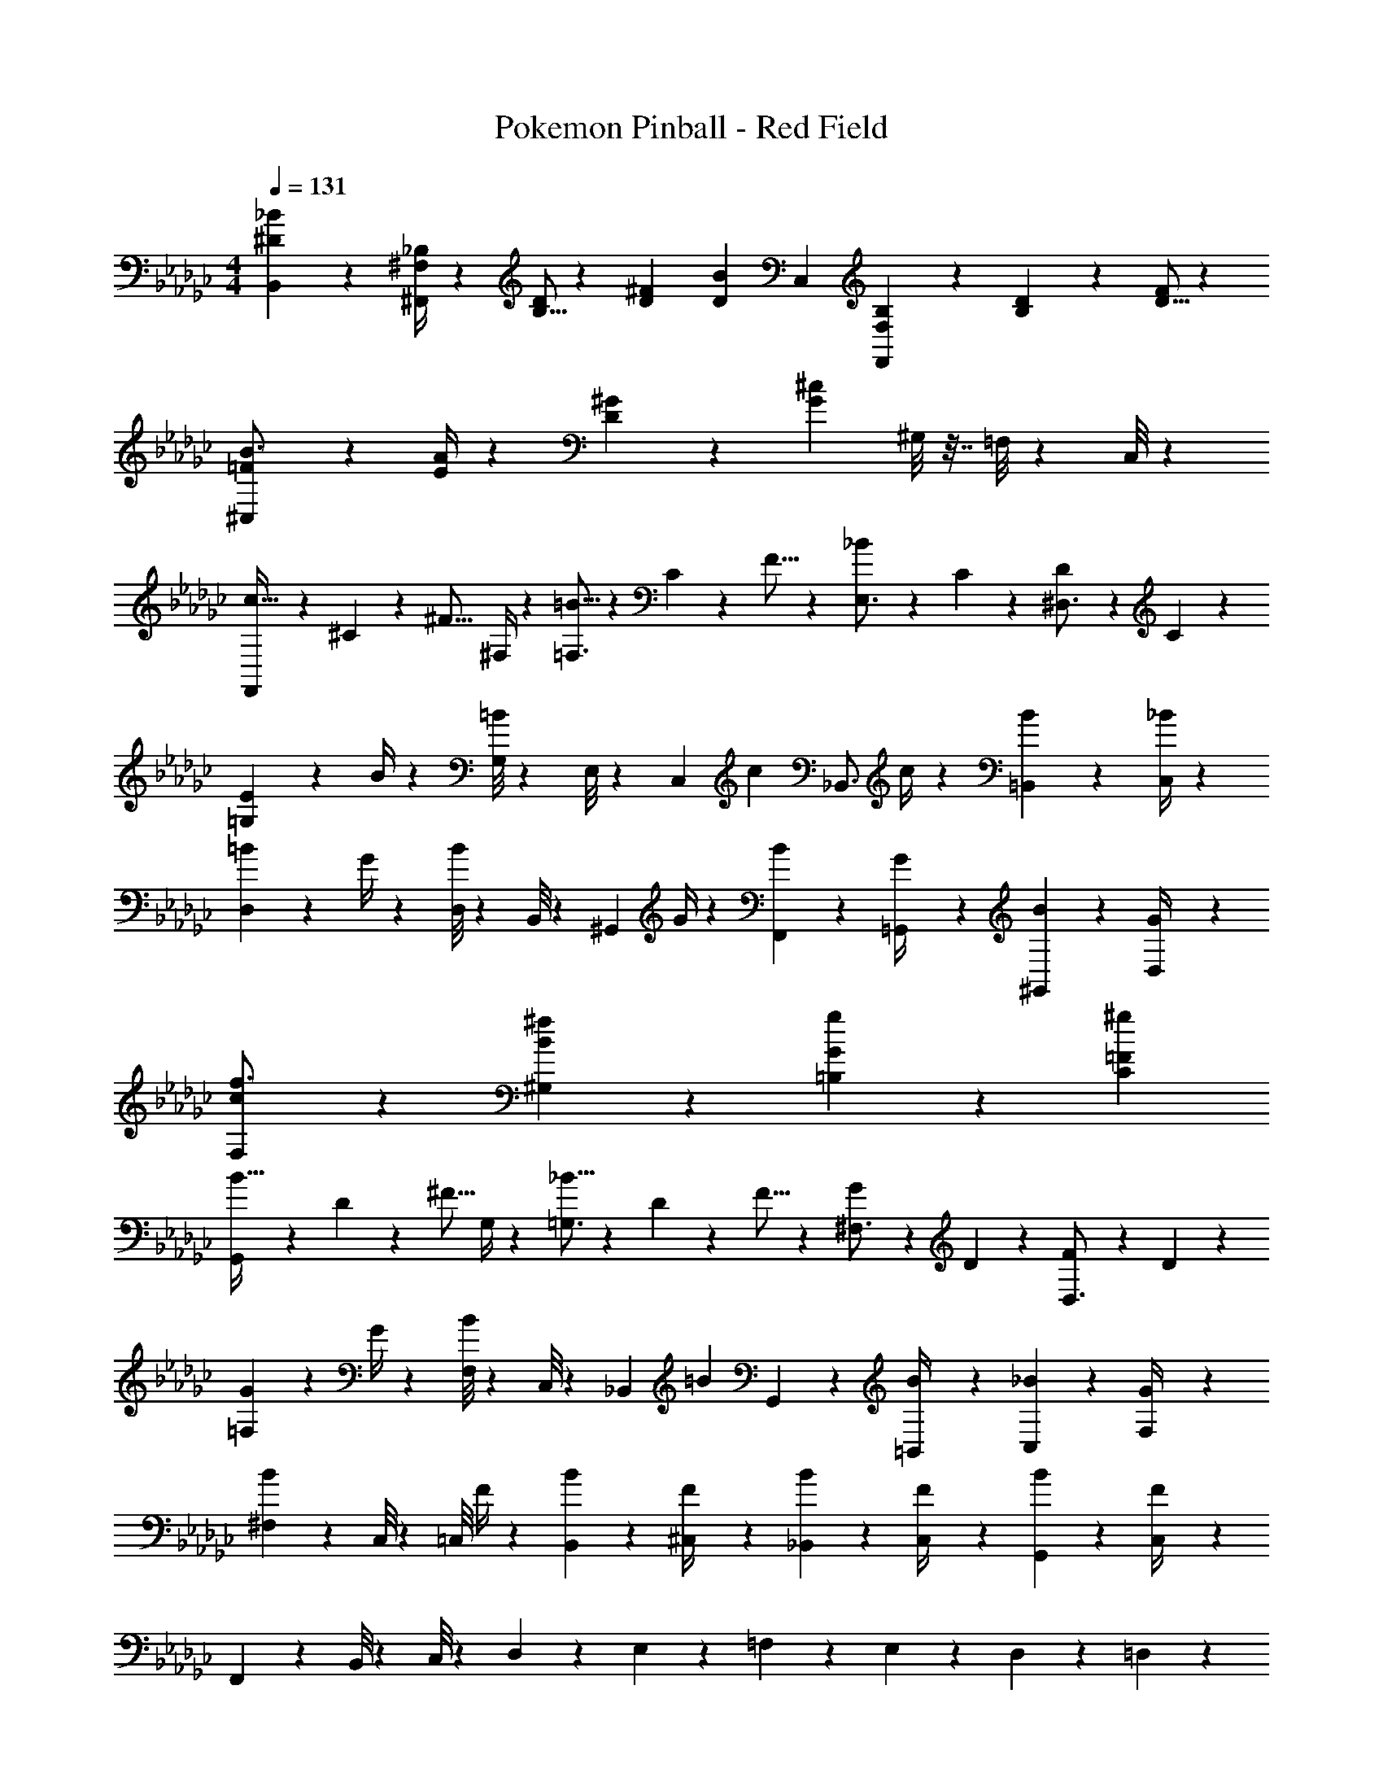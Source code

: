 X: 1
T: Pokemon Pinball - Red Field
Z: ABC Generated by Starbound Composer
L: 1/4
M: 4/4
Q: 1/4=131
K: Ebm
[^D7/10B,,7/10_B13/18] z/20 [^F,/4^F,,/4_B,2/7] z/28 [B,5/16D/3] z/112 [D9/28^F9/28] [z11/252D37/28B37/28] C,23/18 [F,9/28B,/3F,,] z5/224 [B,3/10D9/28] z8/349 [D5/16F/3] z/48 
[=F17/24^C,17/24B3/4] z/24 [E/4A2/7] z/28 [D2/3^G7/10] z5/252 [z23/18G41/18^c41/18] ^G,/8 z7/32 =F,/8 z19/96 C,/8 z5/24 
[F,,9/28c11/32] z3/56 ^C3/10 z/40 [z/20^F5/16] ^F,/4 z/28 [=B5/16=F,3/4] z/112 C3/10 z3/140 F5/16 z5/112 [_B19/28E,3/4] z/126 C/9 z/6 [D5/18^D,3/4] z55/126 C/9 z11/63 
[E9/28=G,7/9] z3/7 B/4 z/28 [G,/8=B2/3] z11/56 E,/8 z11/56 [z11/252C,/7] [z79/252c] [z173/252_B,,3/4] c/4 z/36 [=B,,5/18B2/3] z55/126 [_B/4C,/4] z/28 
[=B17/24D,7/9] z/24 G/4 z/28 [D,/8B2/3] z11/56 B,,/8 z11/56 [z11/252^G,,/7] G/4 z4/63 [F,,5/18B19/28] z103/252 [=G,,/9G/4] z/6 [^G,,5/18B2/3] z55/126 [D,/9G/4] z11/63 
[c17/24F,17/24f3/4] z/24 [B/9^f/9^G,/9] z31/36 [g/9=B,/9G/9] z8/9 [^g23/18C23/18=F23/18] 
[G,,9/28B11/32] z3/56 D3/10 z/40 [z/20^F5/16] G,/4 z/28 [_B5/16=G,3/4] z/112 D3/10 z3/140 F5/16 z5/112 [G19/28^F,3/4] z/126 D/9 z/6 [F5/18D,3/4] z55/126 D/9 z11/63 
[G9/28=F,7/9] z3/7 G/4 z/28 [F,/8B2/3] z11/56 C,/8 z11/56 [z11/252_B,,/7] [z79/252=B] G,,19/28 z/126 [=B,,/9B/4] z/6 [C,5/18_B2/3] z55/126 [F,/9G/4] z11/63 
[^F,/6B17/24] z5/24 C,/8 z/5 [z/20=C,/8] F/4 z/28 [B2/3B,,2/3] z5/252 [^C,/9F/4] z17/84 [B19/28_B,,19/28] z/126 [C,/9F/4] z/6 [B2/3G,,2/3] z/21 [C,/9F/4] z11/63 
F,,/6 z5/24 B,,/8 z/5 C,/8 z59/280 D,2/3 z5/252 E,/9 z17/84 =F,19/28 z/126 E,/9 z/6 D,2/3 z/21 =D,/9 z11/63 
[F,,9/28c11/32] z3/56 C3/10 z/40 [z/20F5/16] ^F,/4 z/28 [=B5/16=F,3/4] z/112 C3/10 z3/140 F5/16 z5/112 [_B19/28E,3/4] z/126 C/9 z/6 [D5/18^D,3/4] z55/126 C/9 z11/63 
[E9/28G,7/9] z3/7 B/4 z/28 [G,/8=B2/3] z11/56 E,/8 z11/56 [z11/252C,/7] [z79/252c] [z173/252B,,3/4] c/4 z/36 [=B,,5/18B2/3] z55/126 [_B/4C,/4] z/28 
[=B17/24D,7/9] z/24 G/4 z/28 [D,/8B2/3] z11/56 B,,/8 z11/56 [z11/252G,,/7] G/4 z4/63 [F,,5/18B19/28] z103/252 [=G,,/9G/4] z/6 [^G,,5/18B2/3] z55/126 [D,/9G/4] z11/63 
[c17/24F,17/24=f3/4] z/24 [B/9^f/9^G,/9] z31/36 [=g/9B,/9G/9] z8/9 [^g23/18C23/18=F23/18] 
[G,,9/28B11/32] z3/56 D3/10 z/40 [z/20^F5/16] G,/4 z/28 [_B5/16=G,3/4] z/112 D3/10 z3/140 F5/16 z5/112 [G19/28^F,3/4] z/126 D/9 z/6 [F5/18D,3/4] z55/126 D/9 z11/63 
[G9/28=F,7/9] z3/7 G/4 z/28 [F,/8B2/3] z11/56 C,/8 z11/56 [z11/252_B,,/7] [z79/252=B] G,,19/28 z/126 [=B,,/9B/4] z/6 [C,5/18_B2/3] z55/126 [F,/9G/4] z11/63 
[^F,/6B17/24] z5/24 C,/8 z/5 [z/20=C,/8] F/4 z/28 B,,2/3 z5/252 ^C,/9 z17/84 _B,,19/28 z/126 C,/9 z/6 G,,2/3 z/21 C,/9 z11/63 
F,,9/28 z12/7 [E,/7e'/3] z5/28 [C,/8e'9/28] z11/56 [B,,/8_b9/28e'/3] z11/56 [E,,/8^c'9/28e'/3] z7/32 [=B,,/8b3/10e'9/28] z19/96 [E,/8c'5/16e'/3] z5/24 
[^d'11/32B,,3/4] z/32 ^d3/10 z/40 [z/20f5/16] B,,/9 z11/63 [F,,/8b5/16] z11/56 [B,,/8f3/10] z11/56 [F,,/7d5/16] z3/14 [B,,5/18=B9/28] z11/252 d3/10 z3/140 [z11/252f9/28] B,,/9 z/6 =b9/28 z5/224 f3/10 z8/349 d5/16 z/48 
[^f'11/32B,,3/4] z/32 d3/10 z/40 [z/20=f5/16] B,,/9 z11/63 [G,,/8g5/16] z11/56 [B,,/8f3/10] z11/56 [G,,/7d5/16] z3/14 [B,,5/18^g'9/28] z11/252 d'3/10 z3/140 [z11/252f'9/28] B,,/9 z/6 =f'9/28 z5/224 ^f3/10 z8/349 d'5/16 z/48 
[c'11/32_B,,3/4] z/32 c3/10 z/40 [z/20=f5/16] B,,/9 z11/63 [G,,/8g5/16] z11/56 [B,,/8f3/10] z11/56 [G,,/7c5/16] z3/14 [B,,5/18G9/28] z11/252 c3/10 z3/140 [z11/252f9/28] B,,/9 z/6 _b9/28 z5/224 f3/10 z8/349 c5/16 z/48 
[c'11/32B,,3/4] z/32 e3/10 z/40 [z/20g5/16] B,,/9 z11/63 [G,,/8c'5/16] z11/56 [B,,/8e'3/10] z11/56 [G,,/7g'5/16] z3/14 [^c''9/28B,,17/24] g'3/10 z3/140 [z11/252e'9/28] B,,/9 z/6 [B,,5/18c'9/28] z19/288 g3/10 z8/349 e5/16 z/48 
[g11/32G,,3/4] z/32 B3/10 z/40 [z/20d5/16] G,,/9 z11/63 [F,,/8^f5/16] z11/56 [G,,/8d3/10] z11/56 [F,,/7B5/16] z3/14 [G,,5/18G9/28] z11/252 B3/10 z3/140 [z11/252g9/28] G,,/9 z/6 b9/28 z5/224 d3/10 z8/349 =b5/16 z/48 
[d11/32G,,3/4] z/32 =f3/10 z/40 [z/20b5/16] G,,/9 z11/63 [F,,/8_b5/16] z11/56 [G,,/8f3/10] z11/56 [F,,/7c5/16] z3/14 [G,,5/18g9/28] z11/252 d3/10 z3/140 [z11/252f9/28] G,,/9 z/6 =b9/28 z5/224 f3/10 z8/349 c5/16 z/48 
[_b11/32F,,3/4] z/32 _B3/10 z/40 [z/20c5/16] F,,/9 z11/63 [=F,,/8f5/16] z11/56 [^F,,/8c3/10] z11/56 [=F,,/7B5/16] z3/14 [^F,,5/18F9/28] z11/252 c3/10 z3/140 [z11/252f9/28] F,,/9 z/6 ^f9/28 z5/224 c3/10 z8/349 B5/16 z/48 
[c'11/32=G,,3/4] z/32 B3/10 z/40 [z/20e5/16] G,,/9 z11/63 [E,,/8B5/16] z11/56 [G,,/8e3/10] z11/56 [E,,/7B5/16] z3/14 [G,,5/18c9/28] z11/252 e3/10 z3/140 [z11/252c9/28] G,,/9 z/6 [G,,5/18e9/28] z19/288 =g3/10 z8/349 b5/16 z/48 
[d'11/32=B,,3/4] z/32 d3/10 z/40 [z/20f5/16] B,,/9 z11/63 [F,,/8b5/16] z11/56 [B,,/8f3/10] z11/56 [F,,/7d5/16] z3/14 [B,,5/18=B9/28] z11/252 d3/10 z3/140 [z11/252f9/28] B,,/9 z/6 =b9/28 z5/224 f3/10 z8/349 d5/16 z/48 
[^f'11/32B,,3/4] z/32 d3/10 z/40 [z/20=f5/16] B,,/9 z11/63 [^G,,/8^g5/16] z11/56 [B,,/8f3/10] z11/56 [G,,/7d5/16] z3/14 [B,,5/18g'9/28] z11/252 d'3/10 z3/140 [z11/252f'9/28] B,,/9 z/6 =f'9/28 z5/224 ^f3/10 z8/349 d'5/16 z/48 
[c'11/32_B,,3/4] z/32 c3/10 z/40 [z/20=f5/16] B,,/9 z11/63 [G,,/8g5/16] z11/56 [B,,/8f3/10] z11/56 [G,,/7c5/16] z3/14 [B,,5/18G9/28] z11/252 c3/10 z3/140 [z11/252c'9/28] B,,/9 z/6 d'9/28 z5/224 f3/10 z8/349 [z/3e'19/28] 
[z3/8B,,3/4] e3/10 z/40 [z/20g5/16] B,,/9 z11/63 [G,,/8d'5/16] z11/56 [B,,/8e'3/10] z11/56 [G,,/7g'5/16] z3/14 [c'9/28B,,17/24] g'3/10 z3/140 [z11/252e'9/28] B,,/9 z/6 [B,,5/18_b9/28] z19/288 g3/10 z8/349 e5/16 z/48 
[=b11/32G,,3/4] z/32 B3/10 z/40 [z/20d5/16] G,,/9 z11/63 [F,,/8^f5/16] z11/56 [G,,/8d3/10] z11/56 [F,,/7B5/16] z3/14 [G,,5/18G9/28] z11/252 B3/10 z3/140 [z11/252b9/28] G,,/9 z/6 c'9/28 z5/224 d3/10 z8/349 =d'5/16 z/48 
[=d11/32G,,3/4] z/32 f3/10 z/40 [z/20b5/16] G,,/9 z11/63 [c'5/16F,5/16] z/112 [f3/10G,,9/28] z3/140 [G,,/7d5/16] z3/14 [=D,5/18b9/28] z11/252 d3/10 z3/140 [z11/252f9/28] G,,/9 z/6 [G,,5/18d'9/28] z19/288 f3/10 z8/349 c'5/16 z/48 
[f11/32F,,3/4] z/32 _B3/10 z/40 [z/20c5/16] F,,/9 z11/63 [=F,,/8=f5/16] z11/56 [^F,,/8c3/10] z11/56 [=F,,/7B5/16] z3/14 [^F,,5/18F9/28] z11/252 B3/10 z3/140 [z11/252c9/28] F,,/9 z/6 f9/28 z5/224 c3/10 z8/349 B5/16 z/48 
[G11/32G,,3/4] z/32 =B3/10 z/40 [z/20^d5/16] G,,/9 z11/63 [F,,/8^f5/16] z11/56 [G,,/8d3/10] z11/56 [F,,/7B5/16] z3/14 [G,,5/18G9/28] z11/252 B3/10 z3/140 [z11/252d9/28] G,,/9 z/6 [^G,/8f9/28] z7/32 [=F,/8d3/10] z19/96 [C,/8B5/16] z5/24 
[F,,9/28c11/32] z3/56 C3/10 z/40 [z/20F5/16] ^F,/4 z/28 [B5/16=F,3/4] z/112 C3/10 z3/140 F5/16 z5/112 [_B19/28E,3/4] z/126 C/9 z/6 [D5/18^D,3/4] z55/126 C/9 z11/63 
[E9/28=G,7/9] z3/7 B/4 z/28 [G,/8=B2/3] z11/56 E,/8 z11/56 [z11/252C,/7] [z79/252c] [z173/252B,,3/4] c/4 z/36 [=B,,5/18B2/3] z55/126 [_B/4C,/4] z/28 
[=B17/24D,7/9] z/24 G/4 z/28 [D,/8B2/3] z11/56 B,,/8 z11/56 [z11/252G,,/7] G/4 z4/63 [F,,5/18B19/28] z103/252 [=G,,/9G/4] z/6 [^G,,5/18B2/3] z55/126 [D,/9G/4] z11/63 
[c17/24F,17/24=f3/4] z/24 [B/9^f/9^G,/9] z31/36 [=g/9B,/9G/9] z8/9 [^g23/18C23/18=F23/18] 
[G,,9/28B11/32] z3/56 D3/10 z/40 [z/20^F5/16] G,/4 z/28 [_B5/16=G,3/4] z/112 D3/10 z3/140 F5/16 z5/112 [G19/28^F,3/4] z/126 D/9 z/6 [F5/18D,3/4] z55/126 D/9 z11/63 
[G9/28=F,7/9] z3/7 G/4 z/28 [F,/8B2/3] z11/56 C,/8 z11/56 [z11/252_B,,/7] [z79/252=B] G,,19/28 z/126 [=B,,/9B/4] z/6 [C,5/18_B2/3] z55/126 [F,/9G/4] z11/63 
[^F,/6B17/24] z5/24 C,/8 z/5 [z/20=C,/8] F/4 z/28 [B2/3B,,2/3] z5/252 [^C,/9F/4] z17/84 [B19/28_B,,19/28] z/126 [C,/9F/4] z/6 [B2/3G,,2/3] z/21 [C,/9F/4] z11/63 
F,,/6 z5/24 B,,/8 z/5 C,/8 z59/280 D,2/3 z5/252 E,/9 z17/84 =F,19/28 z/126 E,/9 z/6 D,2/3 z/21 =D,/9 z11/63 
[F,,9/28c11/32] z3/56 C3/10 z/40 [z/20F5/16] ^F,/4 z/28 [=B5/16=F,3/4] z/112 C3/10 z3/140 F5/16 z5/112 [_B19/28E,3/4] z/126 C/9 z/6 [D5/18^D,3/4] z55/126 C/9 z11/63 
[E9/28G,7/9] z3/7 B/4 z/28 [G,/8=B2/3] z11/56 E,/8 z11/56 [z11/252C,/7] [z79/252c] [z173/252B,,3/4] c/4 z/36 [=B,,5/18B2/3] z55/126 [_B/4C,/4] z/28 
[=B17/24D,7/9] z/24 G/4 z/28 [D,/8B2/3] z11/56 B,,/8 z11/56 [z11/252G,,/7] G/4 z4/63 [F,,5/18B19/28] z103/252 [=G,,/9G/4] z/6 [^G,,5/18B2/3] z55/126 [D,/9G/4] z11/63 
[c17/24F,17/24=f3/4] z/24 [B/9^f/9^G,/9] z31/36 [=g/9B,/9G/9] z8/9 [^g23/18C23/18=F23/18] 
[G,,9/28B11/32] z3/56 D3/10 z/40 [z/20^F5/16] G,/4 z/28 [_B5/16=G,3/4] z/112 D3/10 z3/140 F5/16 z5/112 [G19/28^F,3/4] z/126 D/9 z/6 [F5/18D,3/4] z55/126 D/9 z11/63 
[G9/28=F,7/9] z3/7 G/4 z/28 [F,/8B2/3] z11/56 C,/8 z11/56 [z11/252_B,,/7] [z79/252=B] G,,19/28 z/126 [=B,,/9B/4] z/6 [C,5/18_B2/3] z55/126 [F,/9G/4] z11/63 
[^F,/6B17/24] z5/24 C,/8 z/5 [z/20=C,/8] F/4 z/28 B,,2/3 z5/252 ^C,/9 z17/84 _B,,19/28 z/126 C,/9 z/6 G,,2/3 z/21 C,/9 z11/63 
F,,9/28 z12/7 [E,/7e'/3] z5/28 [C,/8e'9/28] z11/56 [B,,/8_b9/28e'/3] z11/56 [E,,/8c'9/28e'/3] z7/32 [=B,,/8b3/10e'9/28] z19/96 [E,/8c'5/16e'/3] z5/24 
[^d'11/32B,,3/4] z/32 d3/10 z/40 [z/20f5/16] B,,/9 z11/63 [F,,/8b5/16] z11/56 [B,,/8f3/10] z11/56 [F,,/7d5/16] z3/14 [B,,5/18=B9/28] z11/252 d3/10 z3/140 [z11/252f9/28] B,,/9 z/6 =b9/28 z5/224 f3/10 z8/349 d5/16 z/48 
[^f'11/32B,,3/4] z/32 d3/10 z/40 [z/20=f5/16] B,,/9 z11/63 [G,,/8g5/16] z11/56 [B,,/8f3/10] z11/56 [G,,/7d5/16] z3/14 [B,,5/18g'9/28] z11/252 d'3/10 z3/140 [z11/252f'9/28] B,,/9 z/6 =f'9/28 z5/224 ^f3/10 z8/349 d'5/16 z/48 
[c'11/32_B,,3/4] z/32 c3/10 z/40 [z/20=f5/16] B,,/9 z11/63 [G,,/8g5/16] z11/56 [B,,/8f3/10] z11/56 [G,,/7c5/16] z3/14 [B,,5/18G9/28] z11/252 c3/10 z3/140 [z11/252f9/28] B,,/9 z/6 _b9/28 z5/224 f3/10 z8/349 c5/16 z/48 
[c'11/32B,,3/4] z/32 e3/10 z/40 [z/20g5/16] B,,/9 z11/63 [G,,/8c'5/16] z11/56 [B,,/8e'3/10] z11/56 [G,,/7g'5/16] z3/14 [c''9/28B,,17/24] g'3/10 z3/140 [z11/252e'9/28] B,,/9 z/6 [B,,5/18c'9/28] z19/288 g3/10 z8/349 e5/16 z/48 
[g11/32G,,3/4] z/32 B3/10 z/40 [z/20d5/16] G,,/9 z11/63 [F,,/8^f5/16] z11/56 [G,,/8d3/10] z11/56 [F,,/7B5/16] z3/14 [G,,5/18G9/28] z11/252 B3/10 z3/140 [z11/252g9/28] G,,/9 z/6 b9/28 z5/224 d3/10 z8/349 =b5/16 z/48 
[d11/32G,,3/4] z/32 =f3/10 z/40 [z/20b5/16] G,,/9 z11/63 [F,,/8_b5/16] z11/56 [G,,/8f3/10] z11/56 [F,,/7c5/16] z3/14 [G,,5/18g9/28] z11/252 d3/10 z3/140 [z11/252f9/28] G,,/9 z/6 =b9/28 z5/224 f3/10 z8/349 c5/16 z/48 
[_b11/32F,,3/4] z/32 _B3/10 z/40 [z/20c5/16] F,,/9 z11/63 [=F,,/8f5/16] z11/56 [^F,,/8c3/10] z11/56 [=F,,/7B5/16] z3/14 [^F,,5/18F9/28] z11/252 c3/10 z3/140 [z11/252f9/28] F,,/9 z/6 ^f9/28 z5/224 c3/10 z8/349 B5/16 z/48 
[c'11/32=G,,3/4] z/32 B3/10 z/40 [z/20e5/16] G,,/9 z11/63 [E,,/8B5/16] z11/56 [G,,/8e3/10] z11/56 [E,,/7B5/16] z3/14 [G,,5/18c9/28] z11/252 e3/10 z3/140 [z11/252c9/28] G,,/9 z/6 [G,,5/18e9/28] z19/288 =g3/10 z8/349 b5/16 z/48 
[d'11/32=B,,3/4] z/32 d3/10 z/40 [z/20f5/16] B,,/9 z11/63 [F,,/8b5/16] z11/56 [B,,/8f3/10] z11/56 [F,,/7d5/16] z3/14 [B,,5/18=B9/28] z11/252 d3/10 z3/140 [z11/252f9/28] B,,/9 z/6 =b9/28 z5/224 f3/10 z8/349 d5/16 z/48 
[^f'11/32B,,3/4] z/32 d3/10 z/40 [z/20=f5/16] B,,/9 z11/63 [^G,,/8^g5/16] z11/56 [B,,/8f3/10] z11/56 [G,,/7d5/16] z3/14 [B,,5/18g'9/28] z11/252 d'3/10 z3/140 [z11/252f'9/28] B,,/9 z/6 =f'9/28 z5/224 ^f3/10 z8/349 d'5/16 z/48 
[c'11/32_B,,3/4] z/32 c3/10 z/40 [z/20=f5/16] B,,/9 z11/63 [G,,/8g5/16] z11/56 [B,,/8f3/10] z11/56 [G,,/7c5/16] z3/14 [B,,5/18G9/28] z11/252 c3/10 z3/140 [z11/252c'9/28] B,,/9 z/6 d'9/28 z5/224 f3/10 z8/349 [z/3e'19/28] 
[z3/8B,,3/4] e3/10 z/40 [z/20g5/16] B,,/9 z11/63 [G,,/8d'5/16] z11/56 [B,,/8e'3/10] z11/56 [G,,/7g'5/16] z3/14 [c'9/28B,,17/24] g'3/10 z3/140 [z11/252e'9/28] B,,/9 z/6 [B,,5/18_b9/28] z19/288 g3/10 z8/349 e5/16 z/48 
[=b11/32G,,3/4] z/32 B3/10 z/40 [z/20d5/16] G,,/9 z11/63 [F,,/8^f5/16] z11/56 [G,,/8d3/10] z11/56 [F,,/7B5/16] z3/14 [G,,5/18G9/28] z11/252 B3/10 z3/140 [z11/252b9/28] G,,/9 z/6 c'9/28 z5/224 d3/10 z8/349 =d'5/16 z/48 
[=d11/32G,,3/4] z/32 f3/10 z/40 [z/20b5/16] G,,/9 z11/63 [c'5/16F,5/16] z/112 [f3/10G,,9/28] z3/140 [G,,/7d5/16] z3/14 [=D,5/18b9/28] z11/252 d3/10 z3/140 [z11/252f9/28] G,,/9 z/6 [G,,5/18d'9/28] z19/288 f3/10 z8/349 c'5/16 z/48 
[f11/32F,,3/4] z/32 _B3/10 z/40 [z/20c5/16] F,,/9 z11/63 [=F,,/8=f5/16] z11/56 [^F,,/8c3/10] z11/56 [=F,,/7B5/16] z3/14 [^F,,5/18F9/28] z11/252 B3/10 z3/140 [z11/252c9/28] F,,/9 z/6 f9/28 z5/224 c3/10 z8/349 B5/16 z/48 
[G11/32G,,3/4] z/32 =B3/10 z/40 [z/20^d5/16] G,,/9 z11/63 [F,,/8^f5/16] z11/56 [G,,/8d3/10] z11/56 [F,,/7B5/16] z3/14 [G,,5/18G9/28] z11/252 B3/10 z3/140 [z11/252d9/28] G,,/9 z/6 [^G,/8f9/28] z7/32 [=F,/8d3/10] z19/96 [C,/8B5/16] 
